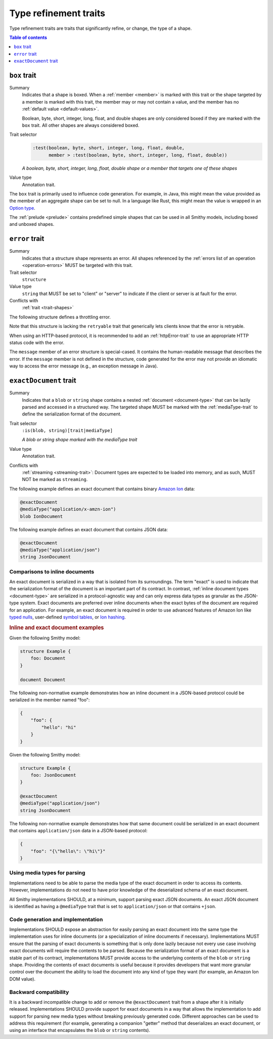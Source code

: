 ======================
Type refinement traits
======================

Type refinement traits are traits that significantly refine, or change,
the type of a shape.

.. contents:: Table of contents
    :depth: 1
    :local:
    :backlinks: none


.. _box-trait:

-------------
``box`` trait
-------------

Summary
    Indicates that a shape is boxed. When a :ref:`member <member>` is marked
    with this trait or the shape targeted by a member is marked with this
    trait, the member may or may not contain a value, and the member has no
    :ref:`default value <default-values>`.

    Boolean, byte, short, integer, long, float, and double shapes are only
    considered boxed if they are marked with the ``box`` trait. All other
    shapes are always considered boxed.
Trait selector
    .. code-block:: none

        :test(boolean, byte, short, integer, long, float, double,
              member > :test(boolean, byte, short, integer, long, float, double))

    *A boolean, byte, short, integer, long, float, double shape or a member that targets one of these shapes*
Value type
    Annotation trait.

The ``box`` trait is primarily used to influence code generation. For example,
in Java, this might mean the value provided as the member of an aggregate
shape can be set to null. In a language like Rust, this might mean the value
is wrapped in an `Option type`_.

.. tabs::

    .. code-tab:: smithy

        @box
        integer BoxedInteger

    .. code-tab:: json

        {
            "smithy": "1.0",
            "shapes": {
                "smithy.example#BoxedInteger": {
                    "type": "integer",
                    "traits": {
                        "smithy.api#box": {}
                    }
                }
            }
        }

The :ref:`prelude <prelude>` contains predefined simple shapes that can be
used in all Smithy models, including boxed and unboxed shapes.


.. _error-trait:

---------------
``error`` trait
---------------

Summary
    Indicates that a structure shape represents an error. All shapes
    referenced by the :ref:`errors list of an operation <operation-errors>`
    MUST be targeted with this trait.
Trait selector
    ``structure``
Value type
    ``string`` that MUST be set to "client" or "server" to indicate if the
    client or server is at fault for the error.
Conflicts with
    :ref:`trait <trait-shapes>`

The following structure defines a throttling error.

.. tabs::

    .. code-tab:: smithy

        @error("client")
        structure ThrottlingError {}

Note that this structure is lacking the ``retryable`` trait that generically
lets clients know that the error is retryable.

.. tabs::

    .. code-tab:: smithy

        @error("client")
        @retryable
        structure ThrottlingError {}

When using an HTTP-based protocol, it is recommended to add an
:ref:`httpError-trait` to use an appropriate HTTP status code with
the error.

.. tabs::

    .. code-tab:: smithy

        @error("client")
        @retryable
        @httpError(429)
        structure ThrottlingError {}

The ``message`` member of an error structure is special-cased. It contains
the human-readable message that describes the error. If the ``message`` member
is not defined in the structure, code generated for the error may not provide
an idiomatic way to access the error message (e.g., an exception message
in Java).

.. tabs::

    .. code-tab:: smithy

        @error("client")
        @retryable
        @httpError(429)
        structure ThrottlingError {
            @required
            message: String,
        }

.. _exactDocument-trait:

-----------------------
``exactDocument`` trait
-----------------------

Summary
    Indicates that a ``blob`` or ``string`` shape contains a nested
    :ref:`document <document-type>` that can be lazily parsed and accessed
    in a structured way. The targeted shape MUST be marked with the
    :ref:`mediaType-trait` to define the serialization format of the document.
Trait selector
    ``:is(blob, string)[trait|mediaType]``

    *A blob or string shape marked with the mediaType trait*
Value type
    Annotation trait.
Conflicts with
    :ref:`streaming <streaming-trait>`: Document types are expected to be
    loaded into memory, and as such, MUST NOT be marked as ``streaming``.

The following example defines an exact document that contains binary
`Amazon Ion`_ data:

.. code-block:: smithy

    @exactDocument
    @mediaType("application/x-amzn-ion")
    blob IonDocument

The following example defines an exact document that contains JSON data:

.. code-block:: smithy

    @exactDocument
    @mediaType("application/json")
    string JsonDocument


Comparisons to inline documents
===============================

An exact document is serialized in a way that is isolated from its
surroundings. The term "exact" is used to indicate that the serialization
format of the document is an important part of its contract. In contrast,
:ref:`inline document types <document-type>` are serialized in a
protocol-agnostic way and can only express data types as granular as the
JSON-type system. Exact documents are preferred over inline documents when
the exact bytes of the document are required for an application. For
example, an exact document is required in order to use advanced features
of Amazon Ion like `typed nulls`_, user-defined `symbol tables`_, or
`Ion hashing`_.

.. rubric:: Inline and exact document examples

Given the following Smithy model:

.. code-block:: smithy

    structure Example {
        foo: Document
    }

    document Document

The following non-normative example demonstrates how an inline document in
a JSON-based protocol could be serialized in the member named "foo":

.. code-block:: json

    {
        "foo": {
            "hello": "hi"
        }
    }

Given the following Smithy model:

.. code-block:: smithy

    structure Example {
        foo: JsonDocument
    }

    @exactDocument
    @mediaType("application/json")
    string JsonDocument

The following non-normative example demonstrates how that same document could
be serialized in an exact document that contains ``application/json`` data in
a JSON-based protocol:

.. code-block:: json

    {
        "foo": "{\"hello\": \"hi\"}"
    }


Using media types for parsing
=============================

Implementations need to be able to parse the media type of the exact document
in order to access its contents. However, implementations do not need to
have prior knowledge of the deserialized schema of an exact document.

All Smithy implementations SHOULD, at a minimum, support parsing exact
JSON documents. An exact JSON document is identified as having a
``@mediaType`` trait that is set to ``application/json`` or that
contains ``+json``.


Code generation and implementation
==================================

Implementations SHOULD expose an abstraction for easily parsing an exact
document into the same type the implementation uses for inline documents
(or a specialization of inline documents if necessary). Implementations
MUST ensure that the parsing of exact documents is something that is only
done lazily because not every use case involving exact documents will
require the contents to be parsed. Because the serialization format of
an exact document is a stable part of its contract, implementations MUST
provide access to the underlying contents of the ``blob`` or ``string``
shape. Providing the contents of exact documents is useful because it
provides developers that want more granular control over the document
the ability to load the document into any kind of type they want
(for example, an Amazon Ion DOM value).


Backward compatibility
======================

It is a backward incompatible change to add or remove the ``@exactDocument``
trait from a shape after it is initially released. Implementations SHOULD
provide support for exact documents in a way that allows the implementation
to add support for parsing new media types without breaking previously
generated code. Different approaches can be used to address this requirement
(for example, generating a companion "getter" method that deserializes an
exact document, or using an interface that encapsulates the ``blob`` or
``string`` contents).


.. _Option type: https://doc.rust-lang.org/std/option/enum.Option.html
.. _Amazon Ion: http://amzn.github.io/ion-docs/docs/spec.html
.. _typed nulls: http://amzn.github.io/ion-docs/docs/spec.html#null
.. _Ion hashing: https://amzn.github.io/ion-hash/docs/spec.html
.. _symbol tables: http://amzn.github.io/ion-docs/docs/symbols.html
